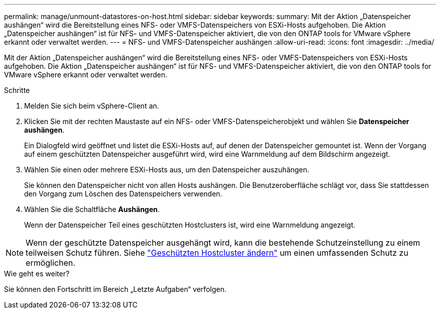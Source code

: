 ---
permalink: manage/unmount-datastores-on-host.html 
sidebar: sidebar 
keywords:  
summary: Mit der Aktion „Datenspeicher aushängen“ wird die Bereitstellung eines NFS- oder VMFS-Datenspeichers von ESXi-Hosts aufgehoben.  Die Aktion „Datenspeicher aushängen“ ist für NFS- und VMFS-Datenspeicher aktiviert, die von den ONTAP tools for VMware vSphere erkannt oder verwaltet werden. 
---
= NFS- und VMFS-Datenspeicher aushängen
:allow-uri-read: 
:icons: font
:imagesdir: ../media/


[role="lead"]
Mit der Aktion „Datenspeicher aushängen“ wird die Bereitstellung eines NFS- oder VMFS-Datenspeichers von ESXi-Hosts aufgehoben.  Die Aktion „Datenspeicher aushängen“ ist für NFS- und VMFS-Datenspeicher aktiviert, die von den ONTAP tools for VMware vSphere erkannt oder verwaltet werden.

.Schritte
. Melden Sie sich beim vSphere-Client an.
. Klicken Sie mit der rechten Maustaste auf ein NFS- oder VMFS-Datenspeicherobjekt und wählen Sie *Datenspeicher aushängen*.
+
Ein Dialogfeld wird geöffnet und listet die ESXi-Hosts auf, auf denen der Datenspeicher gemountet ist.  Wenn der Vorgang auf einem geschützten Datenspeicher ausgeführt wird, wird eine Warnmeldung auf dem Bildschirm angezeigt.

. Wählen Sie einen oder mehrere ESXi-Hosts aus, um den Datenspeicher auszuhängen.
+
Sie können den Datenspeicher nicht von allen Hosts aushängen.  Die Benutzeroberfläche schlägt vor, dass Sie stattdessen den Vorgang zum Löschen des Datenspeichers verwenden.

. Wählen Sie die Schaltfläche *Aushängen*.
+
Wenn der Datenspeicher Teil eines geschützten Hostclusters ist, wird eine Warnmeldung angezeigt.




NOTE: Wenn der geschützte Datenspeicher ausgehängt wird, kann die bestehende Schutzeinstellung zu einem teilweisen Schutz führen. Siehe link:../manage/edit-hostcluster-protection.html["Geschützten Hostcluster ändern"] um einen umfassenden Schutz zu ermöglichen.

.Wie geht es weiter?
Sie können den Fortschritt im Bereich „Letzte Aufgaben“ verfolgen.
